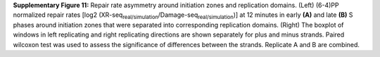 **Supplementary Figure 11:** 
Repair rate asymmetry around initiation zones and replication domains. 
(Left) (6-4)PP normalized repair rates 
[log2 (XR-seq\ :sub:`real/simulation`\/Damage-seq\ :sub:`real/simulation`\)] 
at 12 minutes in early **(A)** and late **(B)** S phases around initiation zones 
that were separated into corresponding replication domains. 
(Right) The boxplot of windows in left replicating and right replicating 
directions are shown separately for plus and minus strands. 
Paired wilcoxon test was used to assess the significance of differences 
between the strands. 
Replicate A and B are combined.